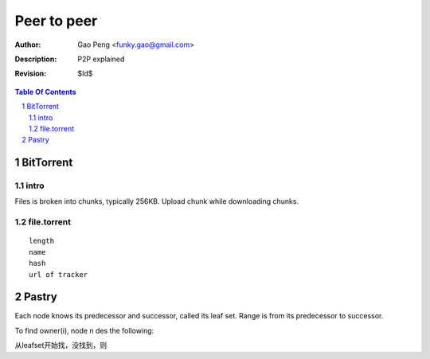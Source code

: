 =========================
Peer to peer
=========================

:Author: Gao Peng <funky.gao@gmail.com>
:Description: P2P explained
:Revision: $Id$

.. contents:: Table Of Contents
.. section-numbering::


BitTorrent
==========

intro
-----
Files is broken into chunks, typically 256KB. Upload chunk while downloading chunks.

file.torrent
------------

::

    length
    name
    hash
    url of tracker


Pastry
======

Each node knows its predecessor and successor, called its leaf set. Range is from its predecessor to successor.

To find owner(i), node n des the following:

从leafset开始找，没找到，则
